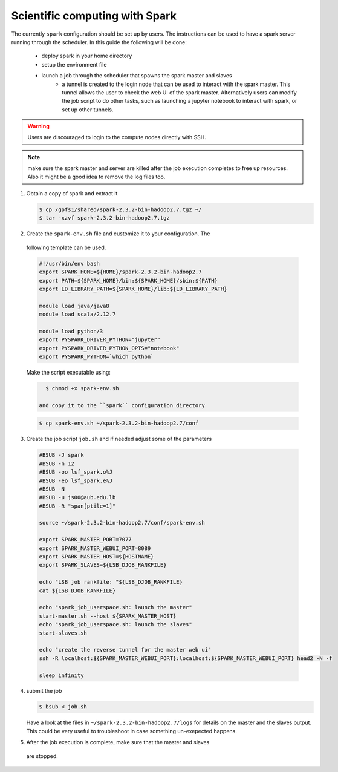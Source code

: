 Scientific computing with Spark
-------------------------------

The currently ``spark`` configuration should be set up by users. The
instructions can be used to have a spark server running through the scheduler.
In this guide the following will be done:

  - deploy spark in your home directory
  - setup the environment file
  - launch a job through the scheduler that spawns the spark master and slaves
     + a tunnel is created to the login node that can be used to interact with
       the spark master. This tunnel allows the user to check the web UI of
       the spark master. Alternatively users can modify the job script to do
       other tasks, such as launching a jupyter notebook to interact with
       spark, or set up other tunnels.

.. warning:: Users are discouraged to login to the compute nodes directly with
  SSH.

.. note:: make sure the spark master and server are killed after the job
 execution completes to free up resources. Also it might be a good idea to
 remove the log files too.

1) Obtain a copy of spark and extract it

   .. code-block:: bash

     $ cp /gpfs1/shared/spark-2.3.2-bin-hadoop2.7.tgz ~/
     $ tar -xzvf spark-2.3.2-bin-hadoop2.7.tgz

2) Create the ``spark-env.sh`` file and customize it to your configuration. The
 following template can be used.

 .. code-block:: bash

    #!/usr/bin/env bash
    export SPARK_HOME=${HOME}/spark-2.3.2-bin-hadoop2.7
    export PATH=${SPARK_HOME}/bin:${SPARK_HOME}/sbin:${PATH}
    export LD_LIBRARY_PATH=${SPARK_HOME}/lib:${LD_LIBRARY_PATH}

    module load java/java8
    module load scala/2.12.7

    module load python/3
    export PYSPARK_DRIVER_PYTHON="jupyter"
    export PYSPARK_DRIVER_PYTHON_OPTS="notebook"
    export PYSPARK_PYTHON=`which python`

 Make the script executable using:

 .. code-block:: bash

    $ chmod +x spark-env.sh

  and copy it to the ``spark`` configuration directory

 .. code-block:: bash

    $ cp spark-env.sh ~/spark-2.3.2-bin-hadoop2.7/conf

3) Create the job script ``job.sh`` and if needed adjust some of the parameters

 .. code-block:: bash

    #BSUB -J spark
    #BSUB -n 12
    #BSUB -oo lsf_spark.o%J
    #BSUB -eo lsf_spark.e%J
    #BSUB -N
    #BSUB -u js00@aub.edu.lb
    #BSUB -R "span[ptile=1]"

    source ~/spark-2.3.2-bin-hadoop2.7/conf/spark-env.sh

    export SPARK_MASTER_PORT=7077
    export SPARK_MASTER_WEBUI_PORT=8089
    export SPARK_MASTER_HOST=${HOSTNAME}
    export SPARK_SLAVES=${LSB_DJOB_RANKFILE}

    echo "LSB job rankfile: "${LSB_DJOB_RANKFILE}
    cat ${LSB_DJOB_RANKFILE}

    echo "spark_job_userspace.sh: launch the master"
    start-master.sh --host ${SPARK_MASTER_HOST}
    echo "spark_job_userspace.sh: launch the slaves"
    start-slaves.sh

    echo "create the reverse tunnel for the master web ui"
    ssh -R localhost:${SPARK_MASTER_WEBUI_PORT}:localhost:${SPARK_MASTER_WEBUI_PORT} head2 -N -f

    sleep infinity

4) submit the job

   .. code-block:: bash

       $ bsub < job.sh

   Have a look at the files in ``~/spark-2.3.2-bin-hadoop2.7/logs`` for
   details on the master and the slaves output. This could be very useful to
   troubleshoot in case something un-exepected happens.

5) After the job execution is complete, make sure that the master and slaves
 are stopped.